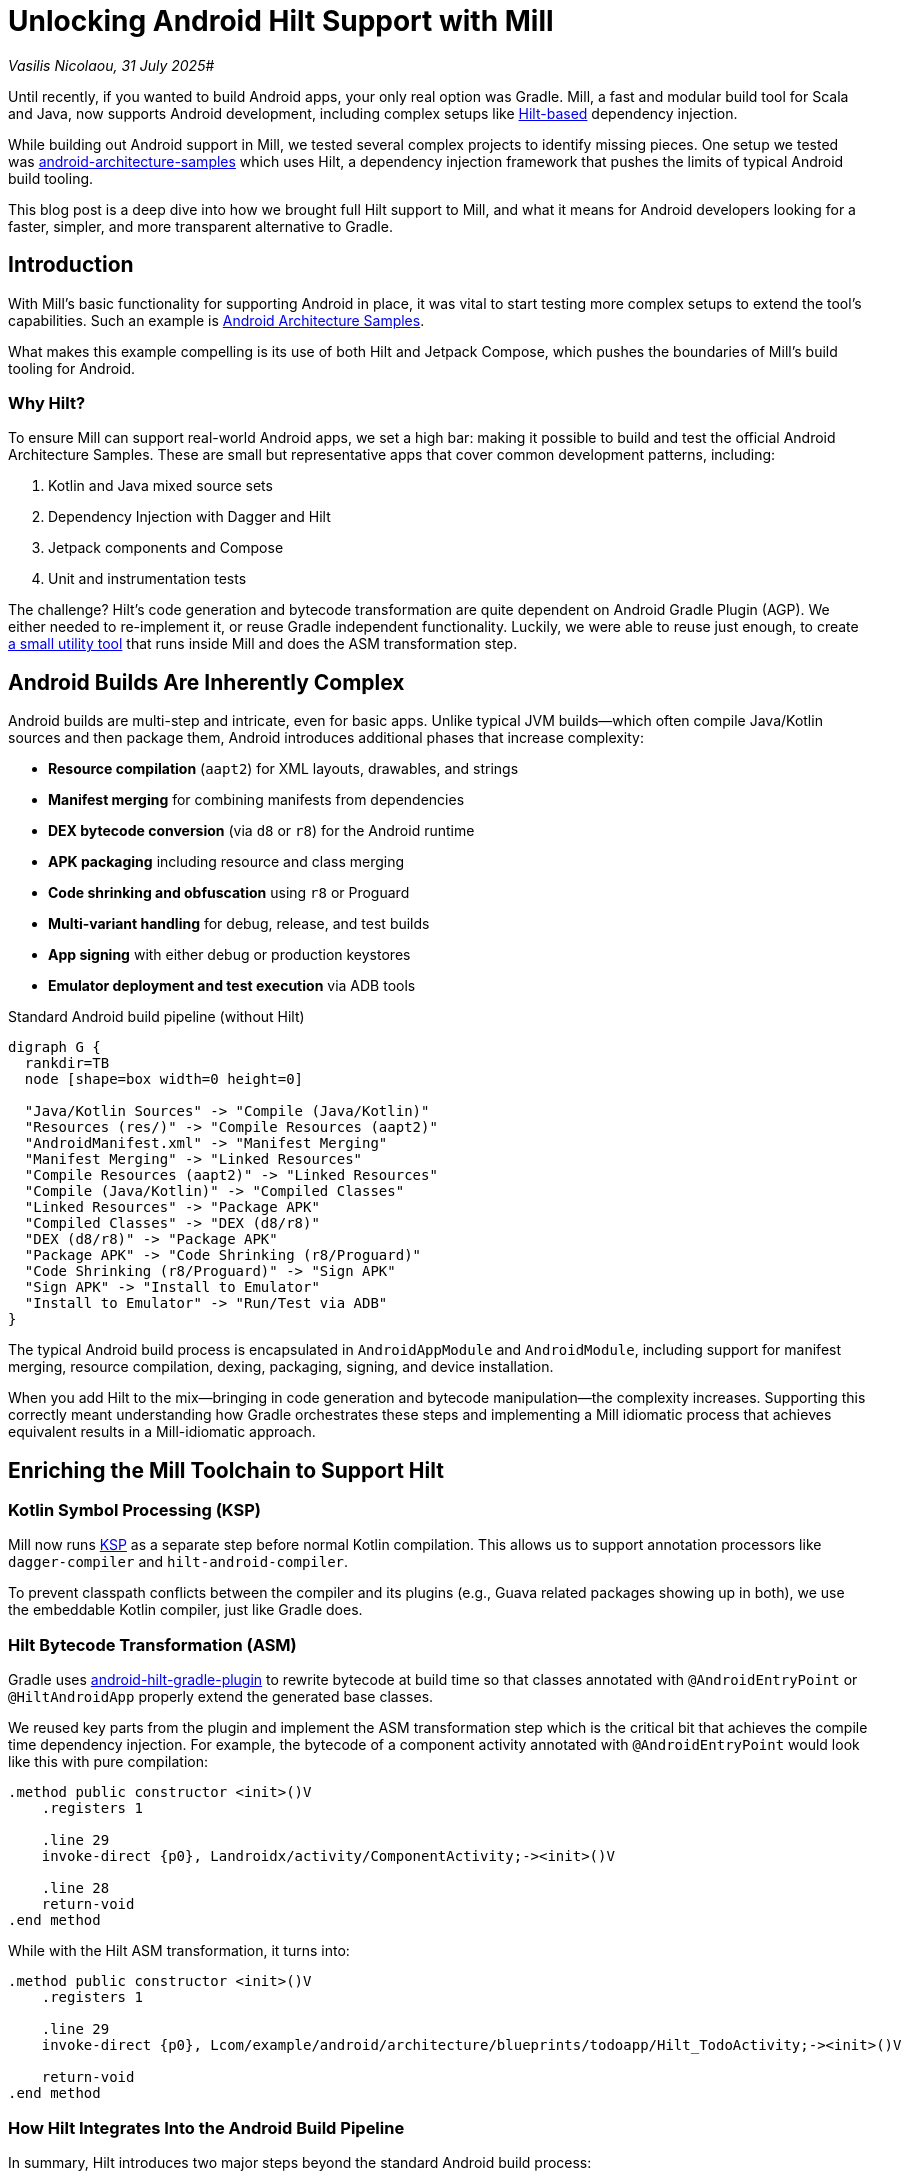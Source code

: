 = Unlocking Android Hilt Support with Mill

:link-github: https://github.com/com-lihaoyi/mill
:link-pr: {link-github}/pull
:link-perm: {link-github}/blob/

// tag::header[]
:author: Vasilis Nicolaou
:revdate: 31 July 2025

_{author}, {revdate}_#

Until recently, if you wanted to build Android apps, your only real option was Gradle. Mill, a fast and modular build tool for Scala and Java, now supports Android development, including complex setups like https://developer.android.com/training/dependency-injection/hilt-android[Hilt-based] dependency injection.

While building out Android support in Mill, we tested several complex projects to identify missing pieces. One setup we tested was https://github.com/android/architecture-samples[android-architecture-samples] which uses Hilt, a dependency injection framework that pushes the limits of typical Android build tooling.

This blog post is a deep dive into how we brought full Hilt support to Mill, and what it means for Android developers looking for a faster, simpler, and more transparent alternative to Gradle.

// end::header[]

== Introduction

With Mill's basic functionality for supporting Android in place, it was vital to start testing more complex
setups to extend the tool's capabilities. Such an example is https://github.com/android/architecture-samples[Android Architecture Samples].

What makes this example compelling is its use of both Hilt and Jetpack Compose, which pushes the boundaries of Mill's build tooling for Android.

=== Why Hilt?

To ensure Mill can support real-world Android apps, we set a high bar: making it possible to build and test the official Android Architecture Samples. These are small but representative apps that cover common development patterns, including:

1. Kotlin and Java mixed source sets
2. Dependency Injection with Dagger and Hilt
3. Jetpack components and Compose
4. Unit and instrumentation tests

The challenge? Hilt's code generation and bytecode transformation are quite dependent on Android Gradle Plugin (AGP). We either needed to re-implement it, or reuse Gradle independent functionality. Luckily,
we were able to reuse just enough, to create {link-perm}/6351d7f3a29dd272c9393f690a3eb82ffa2b4f41/libs/androidlib/Hilt/src/mill/androidlib/Hilt/AndroidHiltTransformAsm.scala[a small utility tool] that runs inside Mill and does the ASM transformation step.

== Android Builds Are Inherently Complex

Android builds are multi-step and intricate, even for basic apps. Unlike typical JVM builds—which often compile Java/Kotlin sources and then package them, Android introduces additional phases that increase complexity:

- *Resource compilation* (`aapt2`) for XML layouts, drawables, and strings
- *Manifest merging* for combining manifests from dependencies
- *DEX bytecode conversion* (via `d8` or `r8`) for the Android runtime
- *APK packaging* including resource and class merging
- *Code shrinking and obfuscation* using `r8` or Proguard
- *Multi-variant handling* for debug, release, and test builds
- *App signing* with either debug or production keystores
- *Emulator deployment and test execution* via ADB tools

.Standard Android build pipeline (without Hilt)
[graphviz]
....
digraph G {
  rankdir=TB
  node [shape=box width=0 height=0]

  "Java/Kotlin Sources" -> "Compile (Java/Kotlin)"
  "Resources (res/)" -> "Compile Resources (aapt2)"
  "AndroidManifest.xml" -> "Manifest Merging"
  "Manifest Merging" -> "Linked Resources"
  "Compile Resources (aapt2)" -> "Linked Resources"
  "Compile (Java/Kotlin)" -> "Compiled Classes"
  "Linked Resources" -> "Package APK"
  "Compiled Classes" -> "DEX (d8/r8)"
  "DEX (d8/r8)" -> "Package APK"
  "Package APK" -> "Code Shrinking (r8/Proguard)"
  "Code Shrinking (r8/Proguard)" -> "Sign APK"
  "Sign APK" -> "Install to Emulator"
  "Install to Emulator" -> "Run/Test via ADB"
}
....

The typical Android build process is encapsulated in `AndroidAppModule` and `AndroidModule`, including support for manifest merging, resource compilation, dexing, packaging, signing, and device installation.

When you add Hilt to the mix—bringing in code generation and bytecode manipulation—the complexity increases. Supporting this correctly meant understanding how Gradle orchestrates these steps and implementing a Mill idiomatic process that achieves equivalent results in a Mill-idiomatic approach.

== Enriching the Mill Toolchain to Support Hilt

=== Kotlin Symbol Processing (KSP)

Mill now runs https://kotlinlang.org/docs/ksp-overview.html[KSP] as a separate step before normal Kotlin compilation. This allows us to support annotation processors like `dagger-compiler` and `hilt-android-compiler`.

To prevent classpath conflicts between the compiler and its plugins (e.g., Guava related packages showing up in both), we use the embeddable Kotlin compiler, just like Gradle does.

=== Hilt Bytecode Transformation (ASM)

Gradle uses https://github.com/google/dagger/tree/b3d3443e3581b8530cd85929614a1765cd37b12c/java/dagger/hilt/android/plugin/main/src/main/kotlin/dagger/hilt/android/plugin[android-hilt-gradle-plugin] to rewrite bytecode at build time so that classes annotated with `@AndroidEntryPoint` or `@HiltAndroidApp` properly extend the generated base classes.

We reused key parts from the plugin and implement the ASM transformation step which is the critical bit that achieves the compile time dependency injection. For example, the bytecode of a component activity annotated with `@AndroidEntryPoint` would look like this with pure compilation:

[source]
----
.method public constructor <init>()V
    .registers 1

    .line 29
    invoke-direct {p0}, Landroidx/activity/ComponentActivity;-><init>()V

    .line 28
    return-void
.end method
----

While with the Hilt ASM transformation, it turns into:

[source]
----
.method public constructor <init>()V
    .registers 1

    .line 29
    invoke-direct {p0}, Lcom/example/android/architecture/blueprints/todoapp/Hilt_TodoActivity;-><init>()V

    return-void
.end method
----

=== How Hilt Integrates Into the Android Build Pipeline

In summary, Hilt introduces two major steps beyond the standard Android build process:

1. **Kotlin Symbol Processing (KSP)**: Generates code for dependency injection before normal compilation.
2. **ASM Bytecode Transformation**: Rewrites compiled classes at the bytecode level to inject runtime logic, similar to what the `android-hilt-gradle-plugin` does in Gradle.

These two steps hook directly into the existing pipeline:

.Android build pipeline with Hilt integration (KSP and ASM shown in red)
[graphviz]
....
digraph G {
  rankdir=TB
  node [shape=box width=0 height=0 fontsize=10]

  // Standard Android build steps
  "Java/Kotlin Sources" -> "Compile (Java/Kotlin)"
  "Resources (res/)" -> "Compile Resources (aapt2)"
  "AndroidManifest.xml" -> "Manifest Merging"
  "Manifest Merging" -> "Linked Resources"
  "Compile Resources (aapt2)" -> "Linked Resources"
  "Compile (Java/Kotlin)" -> "Compiled Classes"
  "Linked Resources" -> "Package APK"
  "Compiled Classes" -> "DEX (d8/r8)"
  "DEX (d8/r8)" -> "Package APK"
  "Package APK" -> "Code Shrinking (r8/Proguard)"
  "Code Shrinking (r8/Proguard)" -> "Sign APK"
  "Sign APK" -> "Install to Emulator"
  "Install to Emulator" -> "Run/Test via ADB"

  // Hilt integration
  "Java/Kotlin Sources" -> "KSP (Hilt/Dagger)" [color=red fontcolor=red label="Hilt" penwidth=2]
  "KSP (Hilt/Dagger)" -> "Generated Sources" [color=red penwidth=2]
  "Generated Sources" -> "Compile (Java/Kotlin)" [color=red penwidth=2]

  "Compiled Classes" -> "ASM Transform (Hilt)" [color=red penwidth=2]
  "ASM Transform (Hilt)" -> "DEX (d8/r8)" [color=red penwidth=2]
}
....

== It Works: Building Real Android Apps with Hilt in Mill

Here's what we can now support:

- Kotlin + Java mixed source projects
- Full Hilt/Dagger code generation
- Bytecode rewriting (ASM) for DI injection
- Unit tests (with friend-path support)
- Instrumentation tests on emulators
- Support for R8, desugaring, and manifest merging
- androidApplicationId/androidNamespace support

We validated all this by successfully building, running, and testing the https://github.com/android/architecture-samples[TODO app] from the Android Architecture Samples repo using Mill.

.Screenshot: Hilt-enabled TODO app running in an emulator
image:blog::hilt_first_success.png[]

== Try It Yourself

Here's how you can try the exact setup used to validate Mill's Hilt support:

Get the architecture-samples containing the Todo App.

[source,bash]
----
git clone git@github.com:android/architecture-samples.git
cd architecture-samples
----

Install mill

[source,bash]
----
curl -L https://repo1.maven.org/maven2/com/lihaoyi/mill-dist/1.0.2/mill-dist-1.0.2-mill.sh -o mill
chmod +x mill
echo "//| mill-version: 1.0.2-3-e42a40" > build.mill
./mill version
----

Configure the mill build

[source,bash]
----
curl https://raw.githubusercontent.com/com-lihaoyi/mill/6351d7f3a29dd272c9393f690a3eb82ffa2b4f41/example/thirdparty/androidtodo/build.mill >>build.mill
----

Start the emulator and run the app
[source,bash]
----
./mill show app.createAndroidVirtualDevice
./mill show app.startAndroidEmulator
./mill show app.androidInstall
./mill show app.androidRun --activity com.example.android.architecture.blueprints.todoapp.TodoActivity
----

Run the instrumented tests and watch the app being tested inside the emulator:

[source,bash]
----
./mill app.androidTest
----

.Screenshots: Instrumentation tests running inside emulator via Mill
image:blog::hilt_test_screen.png[]

image:blog::hilt_test_screen_2.png[]

== Conclusion: A New Option for Android Builds

This wasn't just about making Hilt work! It was about proving that Mill can support real Android development workflows, from build to test to emulator deployment.

We now support fully functional Android applications with Hilt, built using Mill.

If you're frustrated with Gradle's performance or complexity, or just want to try something new, give it a spin. You might be surprised how far you can go with a simple, transparent build tool.



